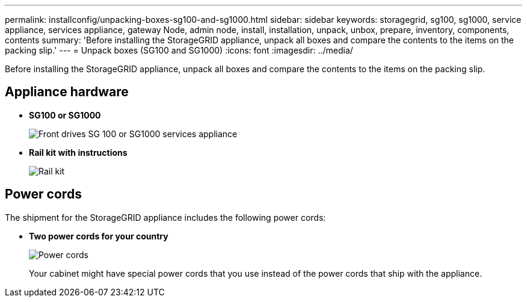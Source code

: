 ---
permalink: installconfig/unpacking-boxes-sg100-and-sg1000.html
sidebar: sidebar
keywords: storagegrid, sg100, sg1000, service appliance, services appliance, gateway Node, admin node, install, installation, unpack, unbox, prepare, inventory, components, contents 
summary: 'Before installing the StorageGRID appliance, unpack all boxes and compare the contents to the items on the packing slip.'
---
= Unpack boxes (SG100 and SG1000)
:icons: font
:imagesdir: ../media/

[.lead]
Before installing the StorageGRID appliance, unpack all boxes and compare the contents to the items on the packing slip.

== Appliance hardware

* *SG100 or SG1000*
+
image::../media/sg6000_cn_front_without_bezel.gif[Front drives SG 100 or SG1000 services appliance]

* *Rail kit with instructions*
+
image::../media/rail_kit.gif[Rail kit]

== Power cords

The shipment for the StorageGRID appliance includes the following power cords:

* *Two power cords for your country*
+
image::../media/power_cords.gif[Power cords]
+
Your cabinet might have special power cords that you use instead of the power cords that ship with the appliance.
